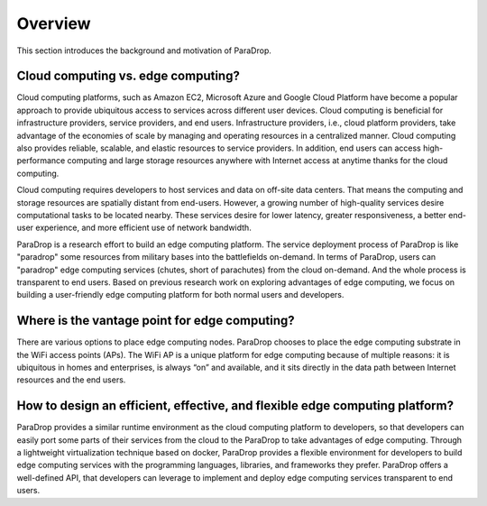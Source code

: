 Overview
=================

This section introduces the background and motivation of ParaDrop.

Cloud computing vs. edge computing?
------------------------------------
Cloud computing platforms, such as Amazon EC2, Microsoft Azure and Google Cloud Platform
have become a popular approach to provide ubiquitous access to services across different user devices.
Cloud computing is beneficial for infrastructure providers, service providers, and end users.
Infrastructure providers, i.e., cloud platform providers, take advantage of the economies of scale by
managing and operating resources in a centralized manner.
Cloud computing also provides reliable, scalable, and elastic resources to service providers.
In addition, end users can access high-performance computing and large storage resources anywhere with Internet access at anytime thanks for the cloud computing.

Cloud computing requires developers to host services and data on off-site data centers.
That means the computing and storage resources are spatially distant from end-users.
However, a growing number of high-quality services desire computational tasks to be located nearby.
These services desire for lower latency, greater responsiveness, a better end-user experience,
and more efficient use of network bandwidth.

ParaDrop is a research effort to build an edge computing platform.
The service deployment process of ParaDrop is like "paradrop" some resources from military bases into the battlefields on-demand.
In terms of ParaDrop, users can "paradrop" edge computing services (chutes, short of parachutes) from the cloud on-demand.
And the whole process is transparent to end users.
Based on previous research work on exploring advantages of edge computing,
we focus on building a user-friendly edge computing platform for both normal users and developers.

Where is the vantage point for edge computing?
------------------------------------------------
There are various options to place edge computing nodes.
ParaDrop chooses to place the edge computing substrate in the WiFi access points (APs).
The WiFi AP is a unique platform for edge computing because of multiple reasons:
it is ubiquitous in homes and enterprises,
is always “on” and available,
and it sits directly in the data path between Internet resources and the end users.

How to design an efficient, effective, and flexible edge computing platform?
------------------------------------------------------------------------------
ParaDrop provides a similar runtime environment as the cloud computing platform to developers,
so that developers can easily port some parts of their services from the cloud to the ParaDrop
to take advantages of edge computing.
Through a lightweight virtualization technique based on docker,
ParaDrop provides a flexible environment for developers to build edge computing services with the programming languages,
libraries, and frameworks they prefer.
ParaDrop offers a well-defined API, that developers can leverage to implement and deploy edge computing
services transparent to end users.

